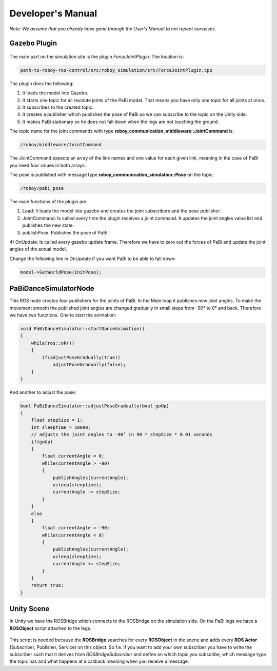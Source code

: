 Developer's Manual
==================

*Note: We assume that you already have gone through the User's Manual to not repeat ourselves.*

Gazebo Plugin
-------------

.. figure:: images/ForceJointPlugin_Sequence.png
	:align: center
	:alt: Plugin Sequence Diagram

The main part on the simulation site is the plugin *ForceJointPlugin*. The location is:

.. code:: bash

  path-to-roboy-ros-control/src/roboy_simulation/src/ForceJointPlugin.cpp

The plugin does the following:

1) It loads the model into Gazebo.
2) It starts one topic for all revolute joints of the PaBi model. That means you have only one topic for all joints at once.
3) It subscribes to the created topic.
4) It creates a publisher which publishes the pose of PaBi so we can subscribe to the topic on the Unity side.
5) It makes PaBi stationary so he does not fall down when the legs are not touching the ground.

The topic name for the joint commands with type **roboy_communication_middleware::JointCommand** is:

.. code:: bash

  /roboy/middleware/JointCommand

The JointCommand expects an array of the link names and one value for each given link, meaning in the case of PaBi you need four values in both arrays.

The pose is published with message type **roboy_communication_simulation::Pose** on the topic:

.. code:: bash

  /roboy/pabi_pose

The main functions of the plugin are:

1) Load: It loads the model into gazebo and creates the joint subscribers and the pose publisher.
2) JointCommand: Is called every time the plugin receives a joint command. It updates the joint angles value list and publishes the new state.
3) publishPose: Publishes the pose of PaBi.
4) OnUpdate: Is called every gazebo update frame. Therefore we have to zero out the forces of PaBi and update the joint angles of the
actual model.

Change the following line in OnUpdate if you want PaBi to be able to fall down:

.. code:: bash

  model->SetWorldPose(initPose);

PaBiDanceSimulatorNode
----------------------

This ROS node creates four publishers for the joints of PaBi. In the Main loop it publishes new joint angles.
To make the movement smooth the published joint angles are changed gradually in small steps from -90° to 0° and back.
Therefore we have two functions. One to start the animation:

.. code:: c++

  void PaBiDanceSimulator::startDanceAnimation()
  {
      while(ros::ok())
      {
	  if(adjustPoseGradually(true))
	      adjustPoseGradually(false);
      }
  }

And another to adjust the pose:

.. code:: c++

  bool PaBiDanceSimulator::adjustPoseGradually(bool goUp)
  {
      float stepSize = 1;
      int sleeptime = 10000;
      // adjusts the joint angles to -90° in 90 * stepSize * 0.01 seconds
      if(goUp)
      {
          float currentAngle = 0;
          while(currentAngle > -90)
          {
              publishAngles(currentAngle);
              usleep(sleeptime);
              currentAngle -= stepSize;
          }
      }
      else
      {
          float currentAngle = -90;
          while(currentAngle < 0)
          {
              publishAngles(currentAngle);
              usleep(sleeptime);
              currentAngle += stepSize;
          }
      }
      return true;
  }

Unity Scene
-----------

In Unity we have the ROSBridge which connects to the ROSBridge on the simulation side. On the PaBi legs we have a **ROSObject** script attached to the legs.

.. figure:: ../images/ros_object.png

This script is needed because the **ROSBridge** searches for every **ROSObject** in the scene and adds every **ROS Actor** (Subscriber, Publisher, Service) on this object.
So f.e. if you want to add your own subscriber you have to write the subscriber such that it derives from *ROSBridgeSubscriber* and define on which topic you subscribe, which message type the topic has and
what happens at a callback meaning when you receive a message.
